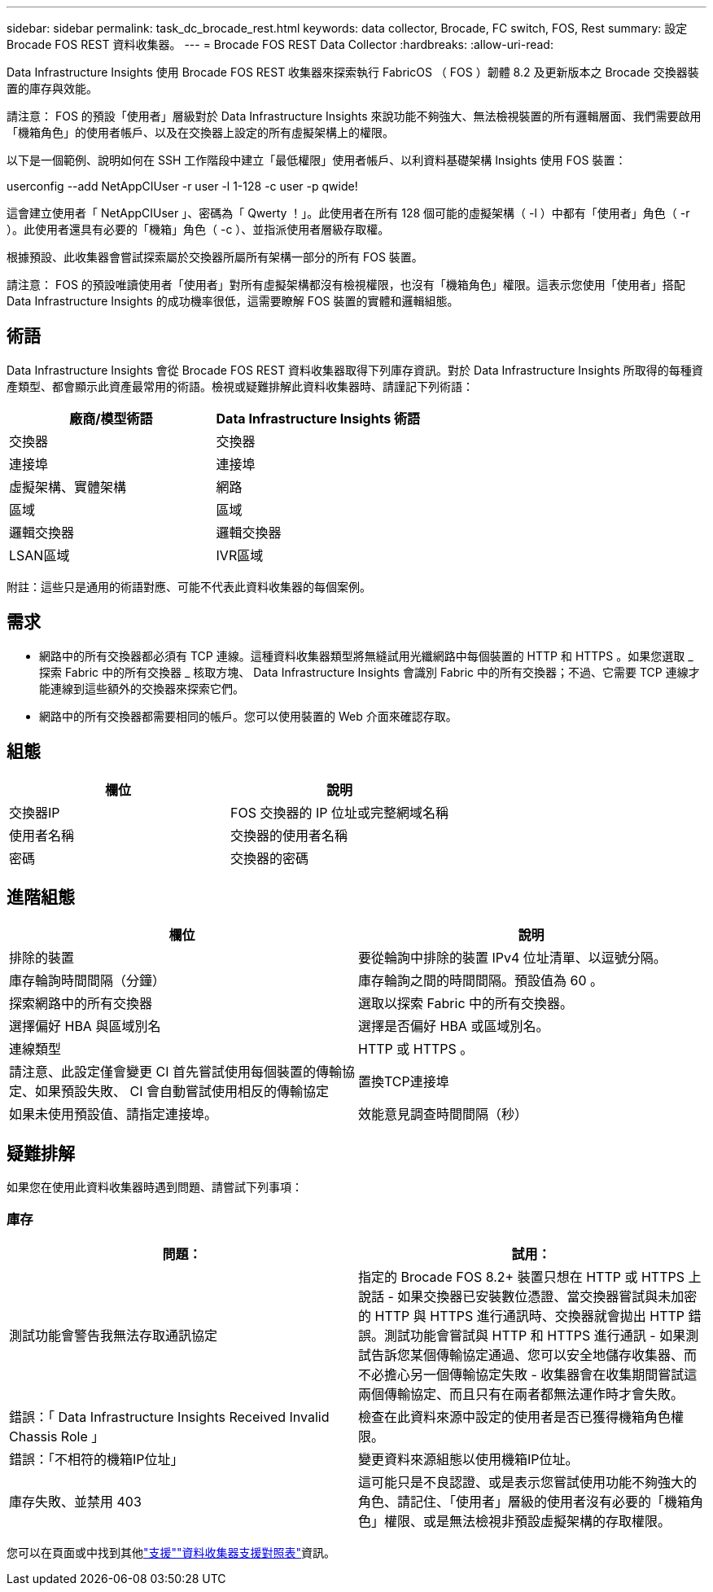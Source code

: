 ---
sidebar: sidebar 
permalink: task_dc_brocade_rest.html 
keywords: data collector, Brocade, FC switch, FOS, Rest 
summary: 設定 Brocade FOS REST 資料收集器。 
---
= Brocade FOS REST Data Collector
:hardbreaks:
:allow-uri-read: 


[role="lead"]
Data Infrastructure Insights 使用 Brocade FOS REST 收集器來探索執行 FabricOS （ FOS ）韌體 8.2 及更新版本之 Brocade 交換器裝置的庫存與效能。

請注意： FOS 的預設「使用者」層級對於 Data Infrastructure Insights 來說功能不夠強大、無法檢視裝置的所有邏輯層面、我們需要啟用「機箱角色」的使用者帳戶、以及在交換器上設定的所有虛擬架構上的權限。

以下是一個範例、說明如何在 SSH 工作階段中建立「最低權限」使用者帳戶、以利資料基礎架構 Insights 使用 FOS 裝置：

userconfig --add NetAppCIUser -r user -l 1-128 -c user -p qwide!

這會建立使用者「 NetAppCIUser 」、密碼為「 Qwerty ！」。此使用者在所有 128 個可能的虛擬架構（ -l ）中都有「使用者」角色（ -r ）。此使用者還具有必要的「機箱」角色（ -c ）、並指派使用者層級存取權。

根據預設、此收集器會嘗試探索屬於交換器所屬所有架構一部分的所有 FOS 裝置。

請注意： FOS 的預設唯讀使用者「使用者」對所有虛擬架構都沒有檢視權限，也沒有「機箱角色」權限。這表示您使用「使用者」搭配 Data Infrastructure Insights 的成功機率很低，這需要瞭解 FOS 裝置的實體和邏輯組態。



== 術語

Data Infrastructure Insights 會從 Brocade FOS REST 資料收集器取得下列庫存資訊。對於 Data Infrastructure Insights 所取得的每種資產類型、都會顯示此資產最常用的術語。檢視或疑難排解此資料收集器時、請謹記下列術語：

[cols="2*"]
|===
| 廠商/模型術語 | Data Infrastructure Insights 術語 


| 交換器 | 交換器 


| 連接埠 | 連接埠 


| 虛擬架構、實體架構 | 網路 


| 區域 | 區域 


| 邏輯交換器 | 邏輯交換器 


| LSAN區域 | IVR區域 
|===
附註：這些只是通用的術語對應、可能不代表此資料收集器的每個案例。



== 需求

* 網路中的所有交換器都必須有 TCP 連線。這種資料收集器類型將無縫試用光纖網路中每個裝置的 HTTP 和 HTTPS 。如果您選取 _ 探索 Fabric 中的所有交換器 _ 核取方塊、 Data Infrastructure Insights 會識別 Fabric 中的所有交換器；不過、它需要 TCP 連線才能連線到這些額外的交換器來探索它們。
* 網路中的所有交換器都需要相同的帳戶。您可以使用裝置的 Web 介面來確認存取。




== 組態

[cols="2*"]
|===
| 欄位 | 說明 


| 交換器IP | FOS 交換器的 IP 位址或完整網域名稱 


| 使用者名稱 | 交換器的使用者名稱 


| 密碼 | 交換器的密碼 
|===


== 進階組態

[cols="2*"]
|===
| 欄位 | 說明 


| 排除的裝置 | 要從輪詢中排除的裝置 IPv4 位址清單、以逗號分隔。 


| 庫存輪詢時間間隔（分鐘） | 庫存輪詢之間的時間間隔。預設值為 60 。 


| 探索網路中的所有交換器 | 選取以探索 Fabric 中的所有交換器。 


| 選擇偏好 HBA 與區域別名 | 選擇是否偏好 HBA 或區域別名。 


| 連線類型 | HTTP 或 HTTPS 。 


| 請注意、此設定僅會變更 CI 首先嘗試使用每個裝置的傳輸協定、如果預設失敗、 CI 會自動嘗試使用相反的傳輸協定 | 置換TCP連接埠 


| 如果未使用預設值、請指定連接埠。 | 效能意見調查時間間隔（秒） 
|===


== 疑難排解

如果您在使用此資料收集器時遇到問題、請嘗試下列事項：



=== 庫存

[cols="2*"]
|===
| 問題： | 試用： 


| 測試功能會警告我無法存取通訊協定 | 指定的 Brocade FOS 8.2+ 裝置只想在 HTTP 或 HTTPS 上說話 - 如果交換器已安裝數位憑證、當交換器嘗試與未加密的 HTTP 與 HTTPS 進行通訊時、交換器就會拋出 HTTP 錯誤。測試功能會嘗試與 HTTP 和 HTTPS 進行通訊 - 如果測試告訴您某個傳輸協定通過、您可以安全地儲存收集器、而不必擔心另一個傳輸協定失敗 - 收集器會在收集期間嘗試這兩個傳輸協定、而且只有在兩者都無法運作時才會失敗。 


| 錯誤：「 Data Infrastructure Insights Received Invalid Chassis Role 」 | 檢查在此資料來源中設定的使用者是否已獲得機箱角色權限。 


| 錯誤：「不相符的機箱IP位址」 | 變更資料來源組態以使用機箱IP位址。 


| 庫存失敗、並禁用 403 | 這可能只是不良認證、或是表示您嘗試使用功能不夠強大的角色、請記住、「使用者」層級的使用者沒有必要的「機箱角色」權限、或是無法檢視非預設虛擬架構的存取權限。 
|===
您可以在頁面或中找到其他link:concept_requesting_support.html["支援"]link:reference_data_collector_support_matrix.html["資料收集器支援對照表"]資訊。

